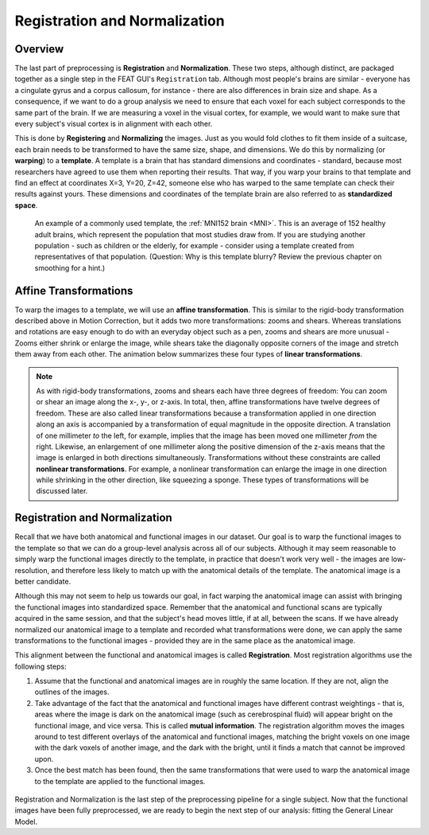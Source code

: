 .. _Registration_Normalization.rst

Registration and Normalization
^^^^^^^^^^

Overview
***************

The last part of preprocessing is **Registration** and **Normalization**. These two steps, although distinct, are packaged together as a single step in the FEAT GUI's ``Registration`` tab. Although most people's brains are similar - everyone has a cingulate gyrus and a corpus callosum, for instance - there are also differences in brain size and shape. As a consequence, if we want to do a group analysis we need to ensure that each voxel for each subject corresponds to the same part of the brain. If we are measuring a voxel in the visual cortex, for example, we would want to make sure that every subject's visual cortex is in alignment with each other.

This is done by **Registering** and **Normalizing** the images. Just as you would fold clothes to fit them inside of a suitcase, each brain needs to be transformed to have the same size, shape, and dimensions. We do this by normalizing (or **warping**) to a **template**. A template is a brain that has standard dimensions and coordinates - standard, because most researchers have agreed to use them when reporting their results. That way, if you warp your brains to that template and find an effect at coordinates X=3, Y=20, Z=42, someone else who has warped to the same template can check their results against yours. These dimensions and coordinates of the template brain are also referred to as **standardized space**.

.. figure:: MNI_Template.png

  An example of a commonly used template, the :ref:`MNI152 brain <MNI>`. This is an average of 152 healthy adult brains, which represent the population that most studies draw from. If you are studying another population - such as children or the elderly, for example - consider using a template created from representatives of that population. (Question: Why is this template blurry? Review the previous chapter on smoothing for a hint.)
  
  
Affine Transformations
****************

To warp the images to a template, we will use an **affine transformation**. This is similar to the rigid-body transformation described above in Motion Correction, but it adds two more transformations: zooms and shears. Whereas translations and rotations are easy enough to do with an everyday object such as a pen, zooms and shears are more unusual - Zooms either shrink or enlarge the image, while shears take the diagonally opposite corners of the image and stretch them away from each other. The animation below summarizes these four types of **linear transformations**.

.. figure:: AffineTransformations.gif

.. note:: As with rigid-body transformations, zooms and shears each have three degrees of freedom: You can zoom or shear an image along the x-, y-, or z-axis. In total, then, affine transformations have twelve degrees of freedom. These are also called linear transformations because a transformation applied in one direction along an axis is accompanied by a transformation of equal magnitude in the opposite direction. A translation of one millimeter *to* the left, for example, implies that the image has been moved one millimeter *from* the right. Likewise, an enlargement of one millimeter along the positive dimension of the z-axis means that the image is enlarged in both directions simultaneously. Transformations without these constraints are called **nonlinear transformations**. For example, a nonlinear transformation can enlarge the image in one direction while shrinking in the other direction, like squeezing a sponge. These types of transformations will be discussed later.

Registration and Normalization
***************

Recall that we have both anatomical and functional images in our dataset. Our goal is to warp the functional images to the template so that we can do a group-level analysis across all of our subjects. Although it may seem reasonable to simply warp the functional images directly to the template, in practice that doesn't work very well - the images are low-resolution, and therefore less likely to match up with the anatomical details of the template. The anatomical image is a better candidate.

Although this may not seem to help us towards our goal, in fact warping the anatomical image can assist with bringing the functional images into standardized space. Remember that the anatomical and functional scans are typically acquired in the same session, and that the subject's head moves little, if at all, between the scans. If we have already normalized our anatomical image to a template and recorded what transformations were done, we can apply the same transformations to the functional images - provided they are in the same place as the anatomical image.

This alignment between the functional and anatomical images is called **Registration**. Most registration algorithms use the following steps:

1. Assume that the functional and anatomical images are in roughly the same location. If they are not, align the outlines of the images.

2. Take advantage of the fact that the anatomical and functional images have different contrast weightings - that is, areas where the image is dark on the anatomical image (such as cerebrospinal fluid) will appear bright on the functional image, and vice versa. This is called **mutual information**. The registration algorithm moves the images around to test different overlays of the anatomical and functional images, matching the bright voxels on one image with the dark voxels of another image, and the dark with the bright, until it finds a match that cannot be improved upon.

3. Once the best match has been found, then the same transformations that were used to warp the anatomical image to the template are applied to the functional images.


.. figure:: Registration_Normalization_Demo.gif

Registration and Normalization is the last step of the preprocessing pipeline for a single subject. Now that the functional images have been fully preprocessed, we are ready to begin the next step of our analysis: fitting the General Linear Model.
